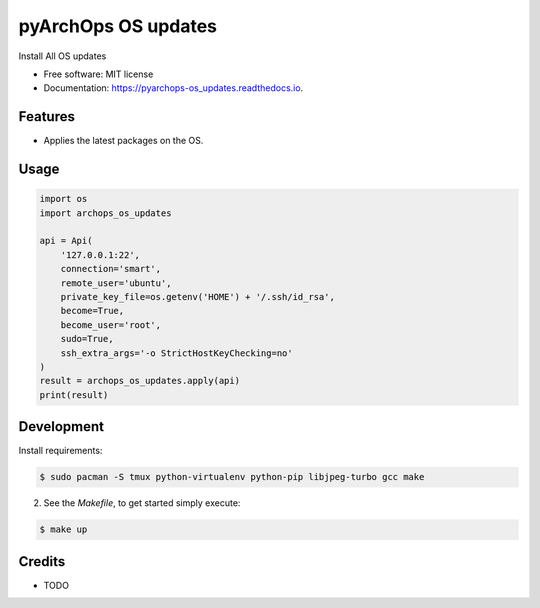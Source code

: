 =====================
pyArchOps OS updates
=====================


.. image:: https://img.shields.io/pypi/v/pyarchops_os_updates.svg
        :target: https://pypi.python.org/pypi/pyarchops_os_updates

.. image:: https://img.shields.io/travis/pyarchops/pyarchops_os_updates.svg
        :target: https://travis-ci.org/pyarchops/pyarchops_os_updates

.. image:: https://readthedocs.org/projects/pyarchops-os_updates/badge/?version=latest
        :target: https://pyarchops-os_updates.readthedocs.io/en/latest/?badge=latest
        :alt: Documentation Status

.. image:: https://pyup.io/repos/github/pyarchops/os-updates/shield.svg
     :target: https://pyup.io/repos/github/pyarchops/os-updates/
          :alt: Updates


Install All OS updates


* Free software: MIT license
* Documentation: https://pyarchops-os_updates.readthedocs.io.


Features
--------

* Applies the latest packages on the OS.

Usage
--------

.. code-block:: python

    import os
    import archops_os_updates

    api = Api(
        '127.0.0.1:22',
        connection='smart',
        remote_user='ubuntu',
        private_key_file=os.getenv('HOME') + '/.ssh/id_rsa',
        become=True,
        become_user='root',
        sudo=True,
        ssh_extra_args='-o StrictHostKeyChecking=no'
    )
    result = archops_os_updates.apply(api)
    print(result)

Development
-----------

Install requirements:

.. code-block:: console

    $ sudo pacman -S tmux python-virtualenv python-pip libjpeg-turbo gcc make

2. See the `Makefile`, to get started simply execute:

.. code-block:: console

    $ make up


Credits
-------

* TODO

